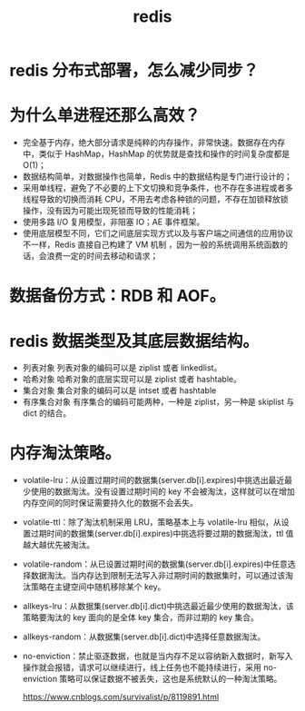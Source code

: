# -*- coding:utf-8-*-
#+TITLE: redis
#+AUTHOR: liushangliang
#+EMAIL: phenix3443+github@gmail.com
#+STARTUP: overview
#+OPTIONS: author:nil date:nil creator:nil timestamp:nil validate:nil num:nil

* redis 分布式部署，怎么减少同步？

* 为什么单进程还那么高效？
  + 完全基于内存，绝大部分请求是纯粹的内存操作，非常快速。数据存在内存中，类似于 HashMap，HashMap 的优势就是查找和操作的时间复杂度都是 O(1)；
  + 数据结构简单，对数据操作也简单，Redis 中的数据结构是专门进行设计的；
  + 采用单线程，避免了不必要的上下文切换和竞争条件，也不存在多进程或者多线程导致的切换而消耗 CPU，不用去考虑各种锁的问题，不存在加锁释放锁操作，没有因为可能出现死锁而导致的性能消耗；
  + 使用多路 I/O 复用模型，非阻塞 IO；AE 事件框架。
  + 使用底层模型不同，它们之间底层实现方式以及与客户端之间通信的应用协议不一样，Redis 直接自己构建了 VM 机制 ，因为一般的系统调用系统函数的话，会浪费一定的时间去移动和请求；

* 数据备份方式：RDB 和 AOF。
* redis 数据类型及其底层数据结构。
  + 列表对象 列表对象的编码可以是 ziplist 或者 linkedlist。
  + 哈希对象 哈希对象的底层实现可以是 ziplist 或者 hashtable。
  + 集合对象 集合对象的编码可以是 intset 或者 hashtable
  + 有序集合对象 有序集合的编码可能两种，一种是 ziplist，另一种是 skiplist 与 dict 的结合。

* 内存淘汰策略。
  + volatile-lru：从设置过期时间的数据集(server.db[i].expires)中挑选出最近最少使用的数据淘汰。没有设置过期时间的 key 不会被淘汰，这样就可以在增加内存空间的同时保证需要持久化的数据不会丢失。
  + volatile-ttl：除了淘汰机制采用 LRU，策略基本上与 volatile-lru 相似，从设置过期时间的数据集(server.db[i].expires)中挑选将要过期的数据淘汰，ttl 值越大越优先被淘汰。
  + volatile-random：从已设置过期时间的数据集(server.db[i].expires)中任意选择数据淘汰。当内存达到限制无法写入非过期时间的数据集时，可以通过该淘汰策略在主键空间中随机移除某个 key。
  + allkeys-lru：从数据集(server.db[i].dict)中挑选最近最少使用的数据淘汰，该策略要淘汰的 key 面向的是全体 key 集合，而非过期的 key 集合。
  + allkeys-random：从数据集(server.db[i].dict)中选择任意数据淘汰。
  + no-enviction：禁止驱逐数据，也就是当内存不足以容纳新入数据时，新写入操作就会报错，请求可以继续进行，线上任务也不能持续进行，采用 no-enviction 策略可以保证数据不被丢失，这也是系统默认的一种淘汰策略。

    https://www.cnblogs.com/survivalist/p/8119891.html
